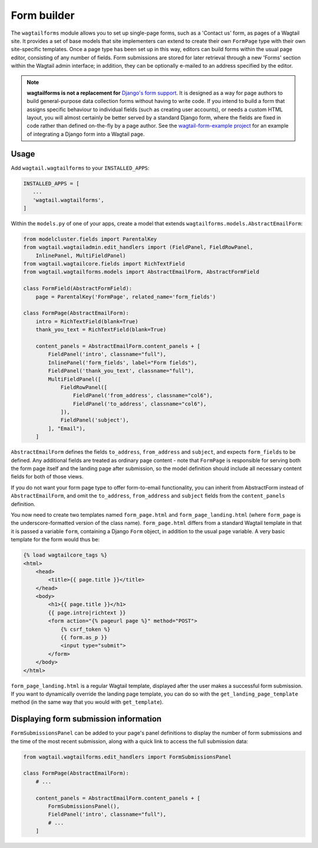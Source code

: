 
.. _form_builder:

Form builder
============

The ``wagtailforms`` module allows you to set up single-page forms, such as a 'Contact us' form, as pages of a Wagtail site. It provides a set of base models that site implementers can extend to create their own ``FormPage`` type with their own site-specific templates. Once a page type has been set up in this way, editors can build forms within the usual page editor, consisting of any number of fields. Form submissions are stored for later retrieval through a new 'Forms' section within the Wagtail admin interface; in addition, they can be optionally e-mailed to an address specified by the editor.

.. note::
  **wagtailforms is not a replacement for** `Django's form support <https://docs.djangoproject.com/en/1.10/topics/forms/>`_. It is designed as a way for page authors to build general-purpose data collection forms without having to write code. If you intend to build a form that assigns specific behaviour to individual fields (such as creating user accounts), or needs a custom HTML layout, you will almost certainly be better served by a standard Django form, where the fields are fixed in code rather than defined on-the-fly by a page author. See the `wagtail-form-example project <https://github.com/gasman/wagtail-form-example/commits/master>`_ for an example of integrating a Django form into a Wagtail page.

Usage
~~~~~

Add ``wagtail.wagtailforms`` to your ``INSTALLED_APPS``:

.. code-block:: python

    INSTALLED_APPS = [
       ...
       'wagtail.wagtailforms',
    ]

Within the ``models.py`` of one of your apps, create a model that extends ``wagtailforms.models.AbstractEmailForm``:


.. code-block:: python

    from modelcluster.fields import ParentalKey
    from wagtail.wagtailadmin.edit_handlers import (FieldPanel, FieldRowPanel,
        InlinePanel, MultiFieldPanel)
    from wagtail.wagtailcore.fields import RichTextField
    from wagtail.wagtailforms.models import AbstractEmailForm, AbstractFormField

    class FormField(AbstractFormField):
        page = ParentalKey('FormPage', related_name='form_fields')

    class FormPage(AbstractEmailForm):
        intro = RichTextField(blank=True)
        thank_you_text = RichTextField(blank=True)

        content_panels = AbstractEmailForm.content_panels + [
            FieldPanel('intro', classname="full"),
            InlinePanel('form_fields', label="Form fields"),
            FieldPanel('thank_you_text', classname="full"),
            MultiFieldPanel([
                FieldRowPanel([
                    FieldPanel('from_address', classname="col6"),
                    FieldPanel('to_address', classname="col6"),
                ]),
                FieldPanel('subject'),
            ], "Email"),
        ]

``AbstractEmailForm`` defines the fields ``to_address``, ``from_address`` and ``subject``, and expects ``form_fields`` to be defined. Any additional fields are treated as ordinary page content - note that ``FormPage`` is responsible for serving both the form page itself and the landing page after submission, so the model definition should include all necessary content fields for both of those views.

If you do not want your form page type to offer form-to-email functionality, you can inherit from AbstractForm instead of ``AbstractEmailForm``, and omit the ``to_address``, ``from_address`` and ``subject`` fields from the ``content_panels`` definition.

You now need to create two templates named ``form_page.html`` and ``form_page_landing.html`` (where ``form_page`` is the underscore-formatted version of the class name). ``form_page.html`` differs from a standard Wagtail template in that it is passed a variable ``form``, containing a Django ``Form`` object, in addition to the usual ``page`` variable. A very basic template for the form would thus be:

.. code-block:: html

    {% load wagtailcore_tags %}
    <html>
        <head>
            <title>{{ page.title }}</title>
        </head>
        <body>
            <h1>{{ page.title }}</h1>
            {{ page.intro|richtext }}
            <form action="{% pageurl page %}" method="POST">
                {% csrf_token %}
                {{ form.as_p }}
                <input type="submit">
            </form>
        </body>
    </html>

``form_page_landing.html`` is a regular Wagtail template, displayed after the user makes a successful form submission. If you want to dynamically override the landing page template, you can do so with the ``get_landing_page_template`` method (in the same way that you would with ``get_template``).


.. _wagtailforms_formsubmissionpanel:

Displaying form submission information
~~~~~~~~~~~~~~~~~~~~~~~~~~~~~~~~~~~~~~

``FormSubmissionsPanel`` can be added to your page's panel definitions to display the number of form submissions and the time of the most recent submission, along with a quick link to access the full submission data:

.. code-block:: python

    from wagtail.wagtailforms.edit_handlers import FormSubmissionsPanel

    class FormPage(AbstractEmailForm):
        # ...

        content_panels = AbstractEmailForm.content_panels + [
            FormSubmissionsPanel(),
            FieldPanel('intro', classname="full"),
            # ...
        ]
